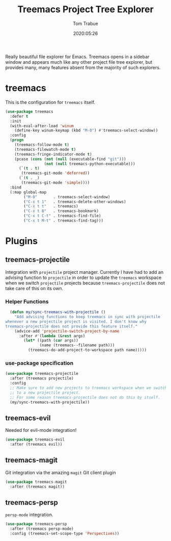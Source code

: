 #+title:  Treemacs Project Tree Explorer
#+author: Tom Trabue
#+email:  tom.trabue@gmail.com
#+date:   2020:05:26

Really beautiful file explorer for Emacs. Treemacs opens in a sidebar window and
appears much like any other project file tree explorer, but provides many, many
features absent from the majority of such explorers.

* treemacs
  This is the configuration for =treemacs= itself.

#+begin_src emacs-lisp :tangle yes
  (use-package treemacs
    :defer t
    :init
    (with-eval-after-load 'winum
      (define-key winum-keymap (kbd "M-0") #'treemacs-select-window))
    :config
    (progn
      (treemacs-follow-mode t)
      (treemacs-filewatch-mode t)
      (treemacs-fringe-indicator-mode t)
      (pcase (cons (not (null (executable-find "git")))
                   (not (null treemacs-python-executable)))
        (`(t . t)
         (treemacs-git-mode 'deferred))
        (`(t . _)
         (treemacs-git-mode 'simple))))
    :bind
    (:map global-map
          ("M-0"       . treemacs-select-window)
          ("C-x t 1"   . treemacs-delete-other-windows)
          ("C-x t t"   . treemacs)
          ("C-x t B"   . treemacs-bookmark)
          ("C-x t C-t" . treemacs-find-file)
          ("C-x t M-t" . treemacs-find-tag)))
#+end_src

* Plugins
** treemacs-projectile
  Integration with =projectile= project manager.
  Currently I have had to add an advising function to =projectile= in order to
  update the =treemacs= workspace when we switch =projectile= projects because
  =treemacs-projectile= does not take care of this on its own.

*** Helper Functions
#+begin_src emacs-lisp :tangle yes
  (defun my/sync-treemacs-with-projectile ()
    "Add advising functions to keep treemacs in sync with projectile
whenever a new projectile project is visited. I don't know why
treemacs-projectile does not provide this feature itself."
    (advice-add 'projectile-switch-project-by-name
      :after #'(lambda (&rest args)
        (let* ((path (car args))
               (name (treemacs--filename path)))
          (treemacs-do-add-project-to-workspace path name)))))
#+end_src

*** use-package specification
#+begin_src emacs-lisp :tangle yes
  (use-package treemacs-projectile
    :after (treemacs projectile)
    :config
    ;; Make sure to add new projects to treemacs workspace when we switch
    ;; to a new projectile project.
    ;; For some reason treemacs-projectile does not do this by itself.
    (my/sync-treemacs-with-projectile))
#+end_src

** treemacs-evil
  Needed for evil-mode integration!

#+begin_src emacs-lisp :tangle yes
(use-package treemacs-evil
  :after (treemacs evil))
#+end_src

** treemacs-magit
  Git integration via the amazing =magit= Git client plugin

#+begin_src emacs-lisp :tangle yes
(use-package treemacs-magit
  :after (treemacs magit))
#+end_src

** treemacs-persp
   =persp-mode= integration.

#+begin_src emacs-lisp :tangle yes
(use-package treemacs-persp
  :after (treemacs persp-mode)
  :config (treemacs-set-scope-type 'Perspectives))
#+end_src
